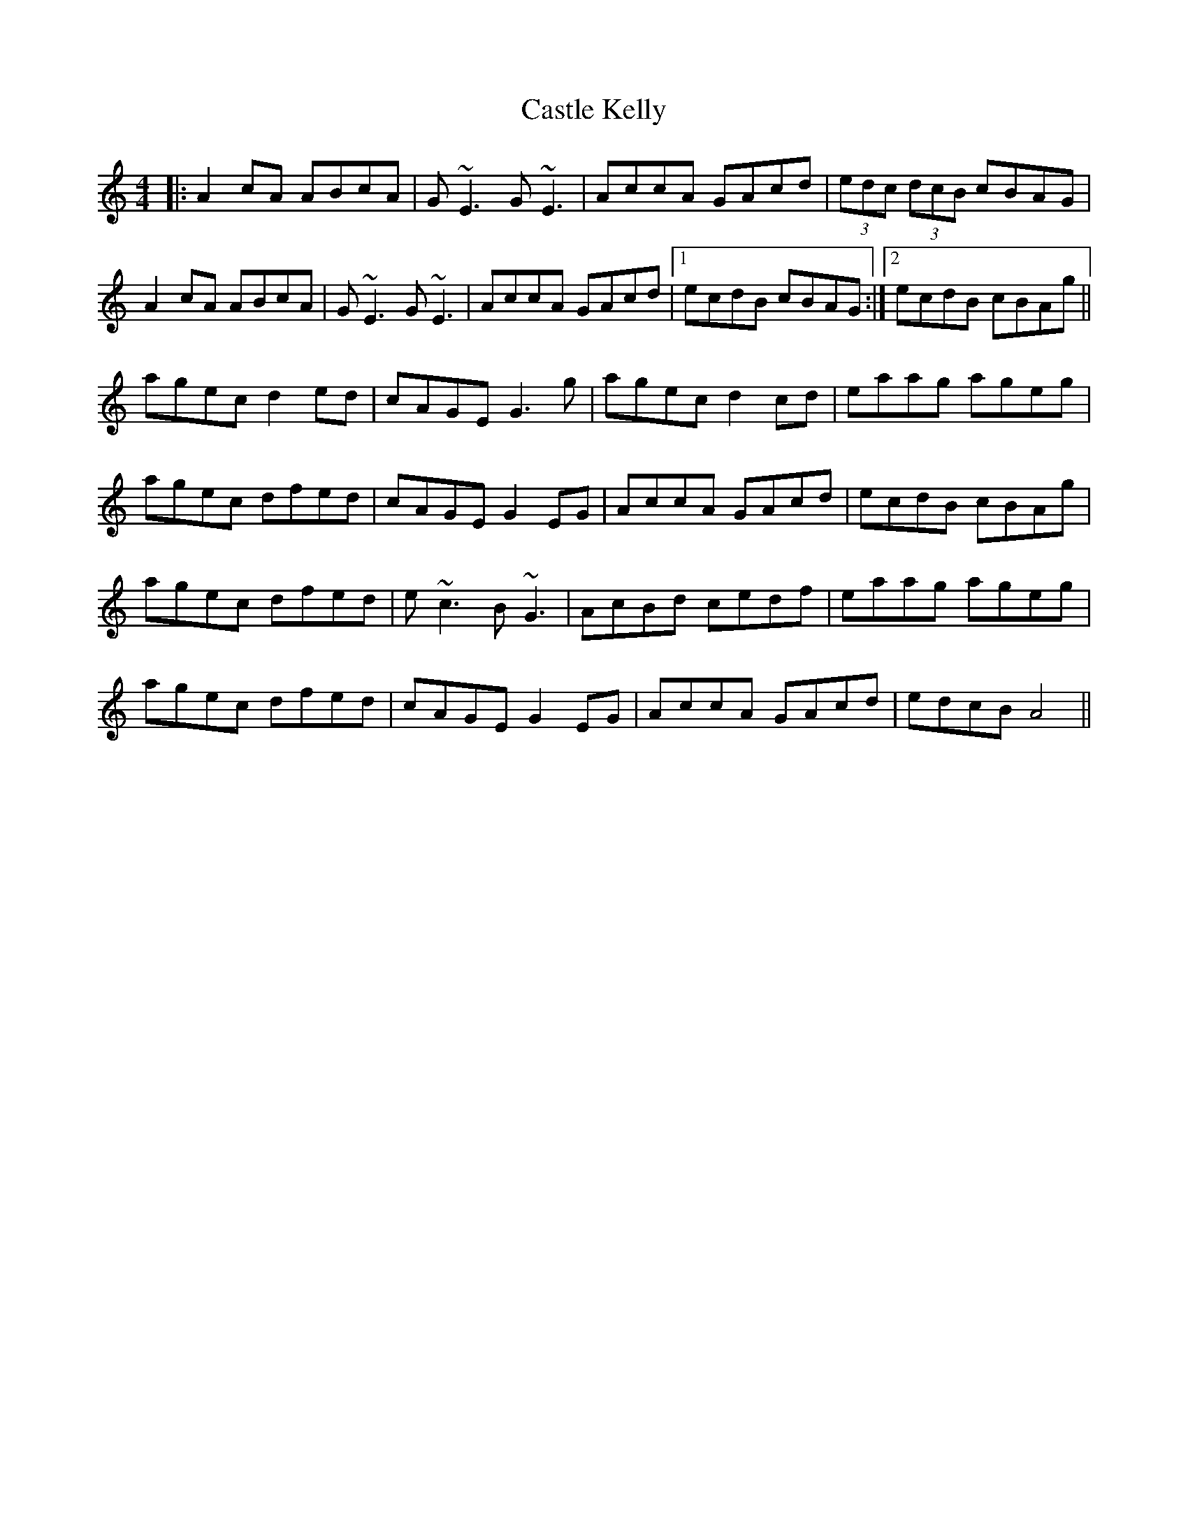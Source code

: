 X: 6398
T: Castle Kelly
R: reel
M: 4/4
K: Aminor
|:A2cA ABcA|G~E3 G~E3|AccA GAcd|(3edc (3dcB cBAG|
A2cA ABcA|G~E3 G~E3|AccA GAcd|1 ecdB cBAG:|2 ecdB cBAg||
agec d2ed|cAGE G3g|agec d2cd|eaag ageg|
agec dfed|cAGE G2EG|AccA GAcd|ecdB cBAg|
agec dfed|e~c3 B~G3|AcBd cedf|eaag ageg|
agec dfed|cAGE G2EG|AccA GAcd|edcB A4||

